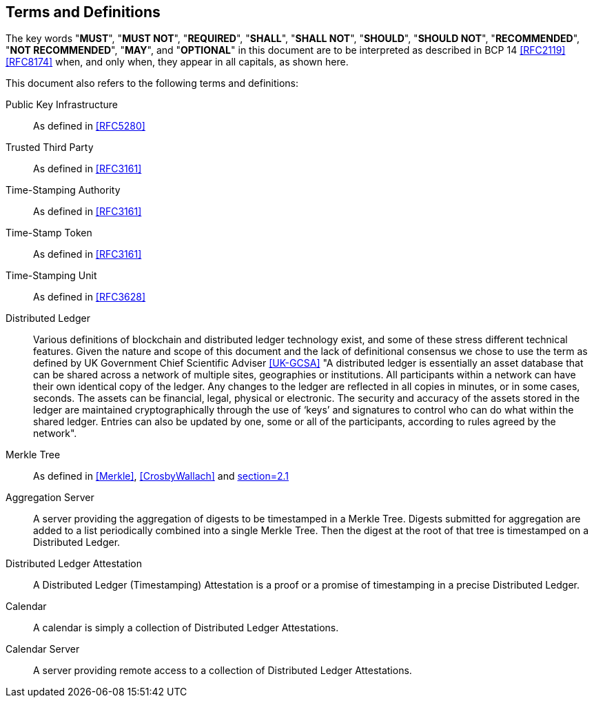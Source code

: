 
[[conventions]]
== Terms and Definitions

The key words "*MUST*", "*MUST NOT*", "*REQUIRED*", "*SHALL*",
"*SHALL NOT*", "*SHOULD*", "*SHOULD NOT*", "*RECOMMENDED*",
"*NOT RECOMMENDED*", "*MAY*", and "*OPTIONAL*" in this
document are to be interpreted as described in BCP 14
<<RFC2119>> <<RFC8174>> when, and only when, they appear in
all capitals, as shown here.

This document also refers to the following terms and
definitions:

Public Key Infrastructure::
As defined in <<RFC5280>>

Trusted Third Party::
As defined in <<RFC3161>>

Time-Stamping Authority::
As defined in <<RFC3161>>

Time-Stamp Token::
As defined in <<RFC3161>>

Time-Stamping Unit::
As defined in <<RFC3628>>

Distributed Ledger::
Various definitions of blockchain and distributed ledger technology exist,
and some of these stress different technical features.
Given the nature and scope of this document and the lack of definitional
consensus we chose to use the term
as defined by UK Government Chief Scientific Adviser <<UK-GCSA>>
"A distributed ledger is essentially an asset database that can be shared across
a network of multiple sites, geographies or institutions. All participants within
a network can have their own identical copy of the ledger. Any changes to the
ledger are reflected in all copies in minutes, or in some cases, seconds. The
assets can be financial, legal, physical or electronic. The security and accuracy
of the assets stored in the ledger are maintained cryptographically through the
use of ‘keys’ and signatures to control who can do what within the shared ledger.
Entries can also be updated by one, some or all of the participants, according to
rules agreed by the network".

Merkle Tree::
As defined in <<Merkle>>, <<CrosbyWallach>> and <<RFC6962,section=2.1>>

Aggregation Server::
A server providing the aggregation of digests to be timestamped in a Merkle Tree.
Digests submitted for aggregation are added to a list periodically combined
into a single Merkle Tree. Then the digest at the root of that tree is timestamped
on a Distributed Ledger.

Distributed Ledger Attestation::
A Distributed Ledger (Timestamping) Attestation is a proof or a promise of timestamping
in a precise Distributed Ledger.

Calendar::
A calendar is simply a collection of Distributed Ledger Attestations.

Calendar Server::
A server providing remote access to a collection of Distributed Ledger Attestations.
